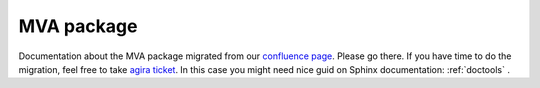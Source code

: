 .. _mva:

MVA package
===========

Documentation about the MVA package migrated from our `confluence page <https://confluence.desy.de/pages/viewpage.action?pageId=35833547>`_. Please go there.
If you have time to do the migration, feel free to take `agira ticket <https://agira.desy.de/browse/BII-3547>`_. In this case you might need nice guid on Sphinx documentation: :ref:`doctools` .


